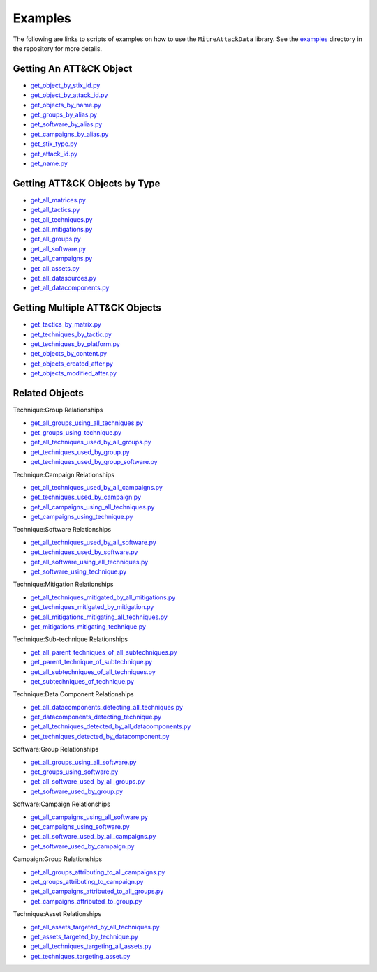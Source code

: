 .. _Examples ref:

Examples
==============================================

The following are links to scripts of examples on how to use the ``MitreAttackData`` 
library. See the examples_ directory in the repository for more details.

.. _examples: https://github.com/mitre-attack/mitreattack-python/tree/master/examples/

Getting An ATT&CK Object
------------------------

* `get_object_by_stix_id.py <https://github.com/mitre-attack/mitreattack-python/tree/master/examples/get_object_by_stix_id.py>`_
* `get_object_by_attack_id.py <https://github.com/mitre-attack/mitreattack-python/tree/master/examples/get_object_by_attack_id.py>`_
* `get_objects_by_name.py <https://github.com/mitre-attack/mitreattack-python/tree/master/examples/get_objects_by_name.py>`_
* `get_groups_by_alias.py <https://github.com/mitre-attack/mitreattack-python/tree/master/examples/get_groups_by_alias.py>`_
* `get_software_by_alias.py <https://github.com/mitre-attack/mitreattack-python/tree/master/examples/get_software_by_alias.py>`_
* `get_campaigns_by_alias.py <https://github.com/mitre-attack/mitreattack-python/tree/master/examples/get_campaigns_by_alias.py>`_
* `get_stix_type.py <https://github.com/mitre-attack/mitreattack-python/tree/master/examples/get_stix_type.py>`_
* `get_attack_id.py <https://github.com/mitre-attack/mitreattack-python/tree/master/examples/get_attack_id.py>`_
* `get_name.py <https://github.com/mitre-attack/mitreattack-python/tree/master/examples/get_name.py>`_

Getting ATT&CK Objects by Type
------------------------------

* `get_all_matrices.py <https://github.com/mitre-attack/mitreattack-python/tree/master/examples/get_all_matrices.py>`_
* `get_all_tactics.py <https://github.com/mitre-attack/mitreattack-python/tree/master/examples/get_all_tactics.py>`_
* `get_all_techniques.py <https://github.com/mitre-attack/mitreattack-python/tree/master/examples/get_all_techniques.py>`_
* `get_all_mitigations.py <https://github.com/mitre-attack/mitreattack-python/tree/master/examples/get_all_mitigations.py>`_
* `get_all_groups.py <https://github.com/mitre-attack/mitreattack-python/tree/master/examples/get_all_groups.py>`_
* `get_all_software.py <https://github.com/mitre-attack/mitreattack-python/tree/master/examples/get_all_software.py>`_
* `get_all_campaigns.py <https://github.com/mitre-attack/mitreattack-python/tree/master/examples/get_all_campaigns.py>`_
* `get_all_assets.py <https://github.com/mitre-attack/mitreattack-python/tree/master/examples/get_all_assets.py>`_
* `get_all_datasources.py <https://github.com/mitre-attack/mitreattack-python/tree/master/examples/get_all_datasources.py>`_
* `get_all_datacomponents.py <https://github.com/mitre-attack/mitreattack-python/tree/master/examples/get_all_datacomponents.py>`_

Getting Multiple ATT&CK Objects
-------------------------------

* `get_tactics_by_matrix.py <https://github.com/mitre-attack/mitreattack-python/tree/master/examples/get_tactics_by_matrix.py>`_
* `get_techniques_by_tactic.py <https://github.com/mitre-attack/mitreattack-python/tree/master/examples/get_techniques_by_tactic.py>`_
* `get_techniques_by_platform.py <https://github.com/mitre-attack/mitreattack-python/tree/master/examples/get_techniques_by_platform.py>`_
* `get_objects_by_content.py <https://github.com/mitre-attack/mitreattack-python/tree/master/examples/get_objects_by_content.py>`_
* `get_objects_created_after.py <https://github.com/mitre-attack/mitreattack-python/tree/master/examples/get_objects_created_after.py>`_
* `get_objects_modified_after.py <https://github.com/mitre-attack/mitreattack-python/tree/master/examples/get_objects_modified_after.py>`_

Related Objects
-------------------

Technique:Group Relationships

* `get_all_groups_using_all_techniques.py <https://github.com/mitre-attack/mitreattack-python/tree/master/examples/get_all_groups_using_all_techniques.py>`_
* `get_groups_using_technique.py <https://github.com/mitre-attack/mitreattack-python/tree/master/examples/get_groups_using_technique.py>`_
* `get_all_techniques_used_by_all_groups.py <https://github.com/mitre-attack/mitreattack-python/tree/master/examples/get_all_techniques_used_by_all_groups.py>`_
* `get_techniques_used_by_group.py <https://github.com/mitre-attack/mitreattack-python/tree/master/examples/get_techniques_used_by_group.py>`_
* `get_techniques_used_by_group_software.py <https://github.com/mitre-attack/mitreattack-python/tree/master/examples/get_techniques_used_by_group_software.py>`_

Technique:Campaign Relationships

* `get_all_techniques_used_by_all_campaigns.py <https://github.com/mitre-attack/mitreattack-python/tree/master/examples/get_all_techniques_used_by_all_campaigns.py>`_
* `get_techniques_used_by_campaign.py <https://github.com/mitre-attack/mitreattack-python/tree/master/examples/get_techniques_used_by_campaign.py>`_
* `get_all_campaigns_using_all_techniques.py <https://github.com/mitre-attack/mitreattack-python/tree/master/examples/get_all_campaigns_using_all_techniques.py>`_
* `get_campaigns_using_technique.py <https://github.com/mitre-attack/mitreattack-python/tree/master/examples/get_campaigns_using_technique.py>`_

Technique:Software Relationships

* `get_all_techniques_used_by_all_software.py <https://github.com/mitre-attack/mitreattack-python/tree/master/examples/get_all_techniques_used_by_all_software.py>`_
* `get_techniques_used_by_software.py <https://github.com/mitre-attack/mitreattack-python/tree/master/examples/get_techniques_used_by_software.py>`_
* `get_all_software_using_all_techniques.py <https://github.com/mitre-attack/mitreattack-python/tree/master/examples/get_all_software_using_all_techniques.py>`_
* `get_software_using_technique.py <https://github.com/mitre-attack/mitreattack-python/tree/master/examples/get_software_using_technique.py>`_

Technique:Mitigation Relationships

* `get_all_techniques_mitigated_by_all_mitigations.py <https://github.com/mitre-attack/mitreattack-python/tree/master/examples/get_all_techniques_mitigated_by_all_mitigations.py>`_
* `get_techniques_mitigated_by_mitigation.py <https://github.com/mitre-attack/mitreattack-python/tree/master/examples/get_techniques_mitigated_by_mitigation.py>`_
* `get_all_mitigations_mitigating_all_techniques.py <https://github.com/mitre-attack/mitreattack-python/tree/master/examples/get_all_mitigations_mitigating_all_techniques.py>`_
* `get_mitigations_mitigating_technique.py <https://github.com/mitre-attack/mitreattack-python/tree/master/examples/get_mitigations_mitigating_technique.py>`_

Technique:Sub-technique Relationships

* `get_all_parent_techniques_of_all_subtechniques.py <https://github.com/mitre-attack/mitreattack-python/tree/master/examples/get_all_parent_techniques_of_all_subtechniques.py>`_
* `get_parent_technique_of_subtechnique.py <https://github.com/mitre-attack/mitreattack-python/tree/master/examples/get_parent_technique_of_subtechnique.py>`_
* `get_all_subtechniques_of_all_techniques.py <https://github.com/mitre-attack/mitreattack-python/tree/master/examples/get_all_subtechniques_of_all_techniques.py>`_
* `get_subtechniques_of_technique.py <https://github.com/mitre-attack/mitreattack-python/tree/master/examples/get_subtechniques_of_technique.py>`_

Technique:Data Component Relationships

* `get_all_datacomponents_detecting_all_techniques.py <https://github.com/mitre-attack/mitreattack-python/tree/master/examples/get_all_datacomponents_detecting_all_techniques.py>`_
* `get_datacomponents_detecting_technique.py <https://github.com/mitre-attack/mitreattack-python/tree/master/examples/get_datacomponents_detecting_technique.py>`_
* `get_all_techniques_detected_by_all_datacomponents.py <https://github.com/mitre-attack/mitreattack-python/tree/master/examples/get_all_techniques_detected_by_all_datacomponents.py>`_
* `get_techniques_detected_by_datacomponent.py <https://github.com/mitre-attack/mitreattack-python/tree/master/examples/get_techniques_detected_by_datacomponent.py>`_

Software:Group Relationships

* `get_all_groups_using_all_software.py <https://github.com/mitre-attack/mitreattack-python/tree/master/examples/get_all_groups_using_all_software.py>`_
* `get_groups_using_software.py <https://github.com/mitre-attack/mitreattack-python/tree/master/examples/get_groups_using_software.py>`_
* `get_all_software_used_by_all_groups.py <https://github.com/mitre-attack/mitreattack-python/tree/master/examples/get_all_software_used_by_all_groups.py>`_
* `get_software_used_by_group.py <https://github.com/mitre-attack/mitreattack-python/tree/master/examples/get_software_used_by_group.py>`_

Software:Campaign Relationships

* `get_all_campaigns_using_all_software.py <https://github.com/mitre-attack/mitreattack-python/tree/master/examples/get_all_campaigns_using_all_software.py>`_
* `get_campaigns_using_software.py <https://github.com/mitre-attack/mitreattack-python/tree/master/examples/get_campaigns_using_software.py>`_
* `get_all_software_used_by_all_campaigns.py <https://github.com/mitre-attack/mitreattack-python/tree/master/examples/get_all_software_used_by_all_campaigns.py>`_
* `get_software_used_by_campaign.py <https://github.com/mitre-attack/mitreattack-python/tree/master/examples/get_software_used_by_campaign.py>`_

Campaign:Group Relationships

* `get_all_groups_attributing_to_all_campaigns.py <https://github.com/mitre-attack/mitreattack-python/tree/master/examples/get_all_groups_attributing_to_all_campaigns.py>`_
* `get_groups_attributing_to_campaign.py <https://github.com/mitre-attack/mitreattack-python/tree/master/examples/get_groups_attributing_to_campaign.py>`_
* `get_all_campaigns_attributed_to_all_groups.py <https://github.com/mitre-attack/mitreattack-python/tree/master/examples/get_all_campaigns_attributed_to_all_groups.py>`_
* `get_campaigns_attributed_to_group.py <https://github.com/mitre-attack/mitreattack-python/tree/master/examples/get_campaigns_attributed_to_group.py>`_

Technique:Asset Relationships

* `get_all_assets_targeted_by_all_techniques.py <https://github.com/mitre-attack/mitreattack-python/tree/master/examples/get_all_assets_targeted_by_all_techniques.py>`_
* `get_assets_targeted_by_technique.py <https://github.com/mitre-attack/mitreattack-python/tree/master/examples/get_assets_targeted_by_technique.py>`_
* `get_all_techniques_targeting_all_assets.py <https://github.com/mitre-attack/mitreattack-python/tree/master/examples/get_all_techniques_targeting_all_assets.py>`_
* `get_techniques_targeting_asset.py <https://github.com/mitre-attack/mitreattack-python/tree/master/examples/get_techniques_targeting_asset.py>`_
